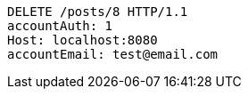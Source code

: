 [source,http,options="nowrap"]
----
DELETE /posts/8 HTTP/1.1
accountAuth: 1
Host: localhost:8080
accountEmail: test@email.com

----